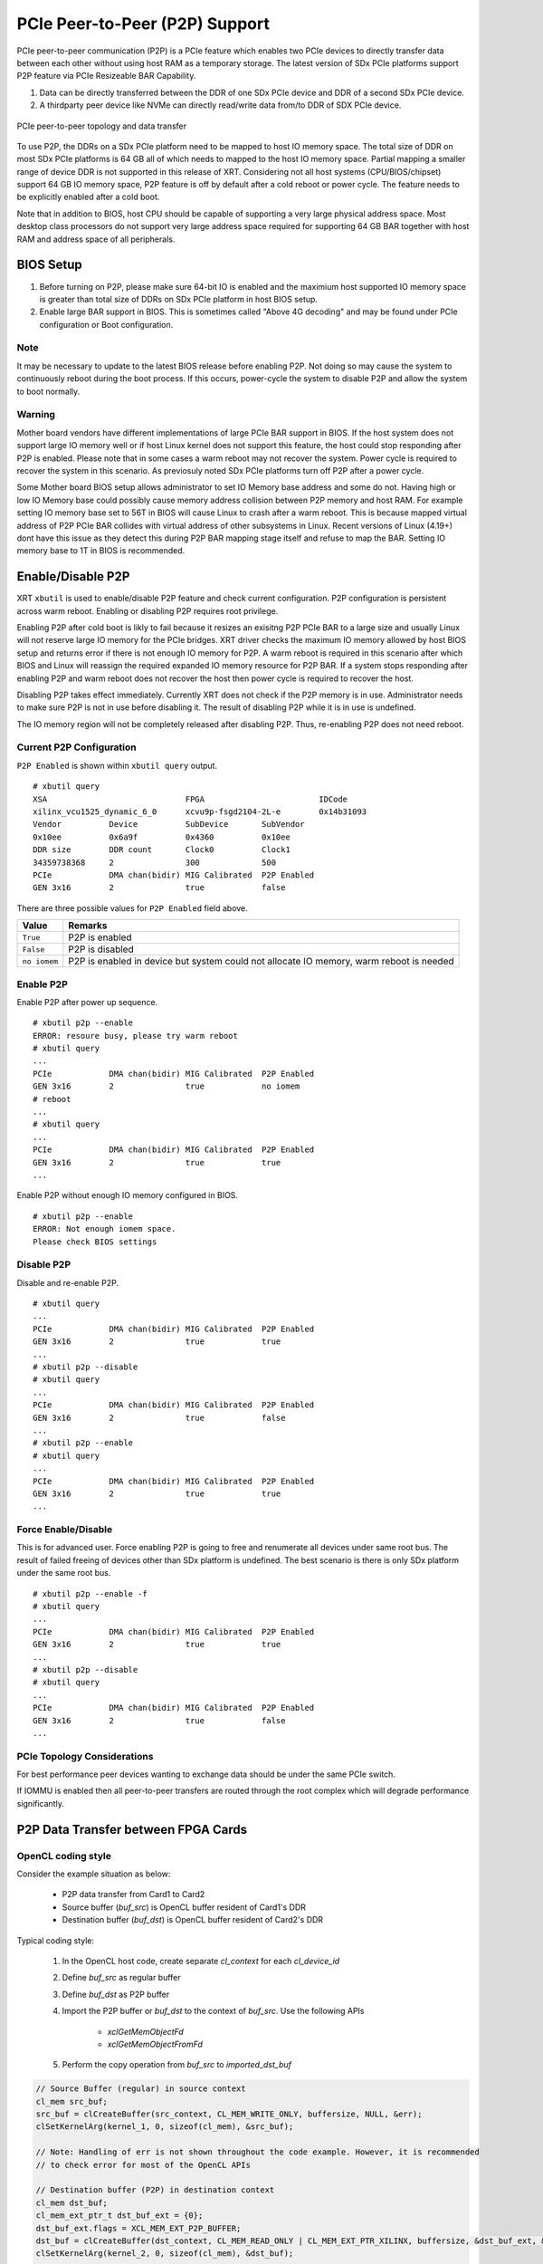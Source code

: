 PCIe Peer-to-Peer (P2P) Support
*******************************

PCIe peer-to-peer communication (P2P) is a PCIe feature which enables two PCIe devices to directly transfer data between each other without using host RAM as a temporary storage. The latest version of SDx PCIe platforms support P2P feature via PCIe Resizeable BAR Capability.

1. Data can be directly transferred between the DDR of one SDx PCIe device and DDR of a second SDx PCIe device.
2. A thirdparty peer device like NVMe can directly read/write data from/to DDR of SDX PCIe device.

.. figure:: PCIe-P2P.svg
    :figclass: align-center

    PCIe peer-to-peer topology and data transfer

To use P2P, the DDRs on a SDx PCIe platform need to be mapped to host IO memory space. The total size of DDR on most SDx PCIe platforms is 64 GB all of which needs to mapped to the host IO memory space. Partial mapping a smaller range of device DDR is not supported in this release of XRT. Considering not all host systems (CPU/BIOS/chipset) support 64 GB IO memory space, P2P feature is off by default after a cold reboot or power cycle. The feature needs to be explicitly enabled after a cold boot.

Note that in addition to BIOS, host CPU should be capable of supporting a very large physical address space. Most desktop class processors do not support very large address space required for supporting 64 GB BAR together with host RAM and address space of all peripherals.

BIOS Setup
~~~~~~~~~~

1. Before turning on P2P, please make sure 64-bit IO is enabled and the maximium host supported IO memory space is greater than total size of DDRs on SDx PCIe platform in host BIOS setup.

2. Enable large BAR support in BIOS. This is sometimes called "Above 4G decoding" and may be found under PCIe configuration or Boot configuration.


Note
.......
It may be necessary to update to the latest BIOS release before enabling P2P.  Not doing so may cause the system to continuously reboot during the boot process.  If this occurs, power-cycle the system to disable P2P and allow the system to boot normally.


Warning
.......

Mother board vendors have different implementations of large PCIe BAR support in BIOS. If the host system does not support large IO memory well or if host Linux kernel does not support this feature, the host could stop responding after P2P is enabled. Please note that in some cases a warm reboot may not recover the system. Power cycle is required to recover the system in this scenario. As previosuly noted SDx PCIe platforms turn off P2P after a power cycle.

Some Mother board BIOS setup allows administrator to set IO Memory base address and some do not. Having high or low IO Memory base could possibly cause memory address collision between P2P memory and host RAM. For example setting IO memory base set to 56T in BIOS will cause Linux to crash after a warm reboot. This is because mapped virtual address of P2P PCIe BAR collides with virtual address of other subsystems in Linux. Recent versions of Linux (4.19+) dont have this issue as they detect this during P2P BAR mapping stage itself and refuse to map the BAR. Setting IO memory base to 1T in BIOS is recommended.

Enable/Disable P2P
~~~~~~~~~~~~~~~~~~

XRT ``xbutil`` is used to enable/disable P2P feature and check current configuration. P2P configuration is persistent across warm reboot. Enabling or disabling P2P requires root privilege.

Enabling P2P after cold boot is likly to fail because it resizes an exisitng P2P PCIe BAR to a large size and usually Linux will not reserve large IO memory for the PCIe bridges. XRT driver checks the maximum IO memory allowed by host BIOS setup and returns error if there is not enough IO memory for P2P. A warm reboot is required in this scenario after which BIOS and Linux will reassign the required expanded IO memory resource for P2P BAR.
If a system stops responding after enabling P2P and warm reboot does not recover the host then power cycle is required to recover the host.

Disabling P2P takes effect immediately. Currently XRT does not check if the P2P memory is in use. Administrator needs to make sure P2P is not in use before disabling it. The result of disabling P2P while it is in use is undefined.

The IO memory region will not be completely released after disabling P2P. Thus, re-enabling P2P does not need reboot.

Current P2P Configuration
.........................

``P2P Enabled`` is shown within ``xbutil query`` output.

::

 # xbutil query
 XSA                             FPGA                        IDCode
 xilinx_vcu1525_dynamic_6_0      xcvu9p-fsgd2104-2L-e        0x14b31093
 Vendor          Device          SubDevice       SubVendor
 0x10ee          0x6a9f          0x4360          0x10ee
 DDR size        DDR count       Clock0          Clock1
 34359738368     2               300             500
 PCIe            DMA chan(bidir) MIG Calibrated  P2P Enabled
 GEN 3x16        2               true            false


There are three possible values for ``P2P Enabled`` field above.

============  =========================================================
Value         Remarks
============  =========================================================
``True``      P2P is enabled
``False``     P2P is disabled
``no iomem``  P2P is enabled in device but system could not allocate IO
              memory, warm reboot is needed
============  =========================================================

Enable P2P
..........

Enable P2P after power up sequence.

::

 # xbutil p2p --enable
 ERROR: resoure busy, please try warm reboot
 # xbutil query
 ...
 PCIe            DMA chan(bidir) MIG Calibrated  P2P Enabled
 GEN 3x16        2               true            no iomem
 # reboot
 ...
 # xbutil query
 ...
 PCIe            DMA chan(bidir) MIG Calibrated  P2P Enabled
 GEN 3x16        2               true            true
 ...

Enable P2P without enough IO memory configured in BIOS.

::

 # xbutil p2p --enable
 ERROR: Not enough iomem space.
 Please check BIOS settings

Disable P2P
...........

Disable and re-enable P2P.

::

 # xbutil query
 ...
 PCIe            DMA chan(bidir) MIG Calibrated  P2P Enabled
 GEN 3x16        2               true            true
 ...
 # xbutil p2p --disable
 # xbutil query
 ...
 PCIe            DMA chan(bidir) MIG Calibrated  P2P Enabled
 GEN 3x16        2               true            false
 ...
 # xbutil p2p --enable
 # xbutil query
 ...
 PCIe            DMA chan(bidir) MIG Calibrated  P2P Enabled
 GEN 3x16        2               true            true
 ...

Force Enable/Disable
....................

This is for advanced user. Force enabling P2P is going to free and renumerate all devices under same root bus. The result of failed freeing of devices other than SDx platform is undefined. The best scenario is there is only SDx platform under the same root bus.

::

 # xbutil p2p --enable -f
 # xbutil query
 ...
 PCIe            DMA chan(bidir) MIG Calibrated  P2P Enabled
 GEN 3x16        2               true            true
 ...
 # xbutil p2p --disable
 # xbutil query
 ...
 PCIe            DMA chan(bidir) MIG Calibrated  P2P Enabled
 GEN 3x16        2               true            false
 ...

PCIe Topology Considerations
............................

For best performance peer devices wanting to exchange data should be under the same PCIe switch.

If IOMMU is enabled then all peer-to-peer transfers are routed through the root complex which will degrade performance significantly.


P2P Data Transfer between FPGA Cards
~~~~~~~~~~~~~~~~~~~~~~~~~~~~~~~~~~~~

OpenCL coding style
...................

Consider the example situation as below:

  - P2P data transfer from Card1 to Card2
  - Source buffer (`buf_src`) is OpenCL buffer resident of Card1's DDR
  - Destination buffer (`buf_dst`) is OpenCL buffer resident of Card2's DDR

Typical coding style:

  1. In the OpenCL host code, create separate `cl_context` for each `cl_device_id`
  2. Define `buf_src` as regular buffer
  3. Define `buf_dst` as P2P buffer
  4. Import the P2P buffer or `buf_dst` to the context of `buf_src`. Use the following APIs

       - `xclGetMemObjectFd`
       - `xclGetMemObjectFromFd`
  5. Perform the copy operation from `buf_src` to `imported_dst_buf`

.. code-block:: cpp

   // Source Buffer (regular) in source context
   cl_mem src_buf;
   src_buf = clCreateBuffer(src_context, CL_MEM_WRITE_ONLY, buffersize, NULL, &err);
   clSetKernelArg(kernel_1, 0, sizeof(cl_mem), &src_buf);

   // Note: Handling of err is not shown throughout the code example. However, it is recommended
   // to check error for most of the OpenCL APIs

   // Destination buffer (P2P) in destination context
   cl_mem dst_buf;
   cl_mem_ext_ptr_t dst_buf_ext = {0};
   dst_buf_ext.flags = XCL_MEM_EXT_P2P_BUFFER;
   dst_buf = clCreateBuffer(dst_context, CL_MEM_READ_ONLY | CL_MEM_EXT_PTR_XILINX, buffersize, &dst_buf_ext, &err);
   clSetKernelArg(kernel_2, 0, sizeof(cl_mem), &dst_buf);

   // Import Destination P2P buffer to the source context
   err = xclGetMemObjectFd(dst_buf, &fd);

   cl_mem imported_dst_buf;

   err = xclGetMemObjectFromFd(src_context, device_id[0], 0, fd, &imported_dst_buf); // Import

   // Copy Operation: Local Source buffer -> Imported Destination Buffer

   err = clEnqueueCopyBuffer(src_command_queue, src_buf, imported_dst_buf, 0, 0, sizeof(data_t)*LENGTH, 0, NULL, &event);


Profile Report
..............

In the Profile Summary report file the P2P transfer is shown under **Data Transfer: DMA Bypass**

**Data Transfer: DMA Bypass**

+-------+----------------+-----------+------------+-----------+----------+----------+-------------+
| Device|  Transfer Type | Number of |  Transfer  | Total Data| Total    | Average  | Average     |
|       |                | Transfer  |  Rate(MB/s)| Transfer  | Time (ms)| Size (Kb)| Latency(ns) |
+=======+================+===========+============+===========+==========+==========+=============+
| ...   |     IN         |     4096  |    N/A     |    0.262  |    N/A   |   0.064  |      N/A    |
+-------+----------------+-----------+------------+-----------+----------+----------+-------------+

The report shows the P2P transfer corresponding to the receiving device (i.e. transfer type IN).


P2P Data Transfer between FPGA Card and NVMe Device
~~~~~~~~~~~~~~~~~~~~~~~~~~~~~~~~~~~~~~~~~~~~~~~~~~~

Using the P2P enabled device the data can be transferred between the FPGA device and another NVMe Device, such as SMART SSD, without migrating the data via host memory space.

OpenCL coding style
...................

Typical coding style

   1. Create P2P buffer
   2. Map P2P buffer to the host space
   3. Access the SSD location through Linux File System, the file needs to be opened with `O_DIRECT`.
   4. Read/Write through Linux `pread`/`pwrite` function

.. code-block:: cpp

   // Creating P2P buffer
   cl_mem_ext_ptr_t p2pBOExt = {0};

   p2pBOExt.flags = XCL_MEM_EXT_P2P_BUFFER;

   p2pBO = clCreateBuffer(context, CL_MEM_READ_ONLY | CL_MEM_EXT_PTR_XILINX, chunk_size, &p2pBOExt, NULL);

   clSetKernelArg(kernel, 0, sizeof(cl_mem), p2pBO);

   // Map P2P Buffer into the host space

   p2pPtr = (char *) clEnqueueMapBuffer(command_queue, p2pBO, CL_TRUE, CL_MAP_WRITE | CL_MAP_READ, 0, chunk_size, 0, NULL, NULL, NULL);

   filename = <full path to SSD>
   fd = open(filename, O_RDWR | O_DIRECT);

   // Read chunk_size bytes starting at offset 0 from fd into p2pPtr
   pread(fd, p2pPtr, chunk_size, 0);

   // Wrtie chunk_size bytes starting at offset 0 from p2pPtr into fd
   pwrite(fd, p2pPtr, chunk_size, 0);

Profile Report
..............

Sample Profile report from FPGA to NVMe Device transfer via P2P

**Data Transfer: DMA Bypass**

+------+----------------+----------+------------+------------+----------+----------+------------+
|Device|  Transfer Type | Number of| Transfer   | Total Data | Total    | Average  | Average    |
|      |                | Transfer | Rate(MB/s) | Transfer   | Time (ms)| Size (Kb)| Latency(ns)|
+======+================+==========+============+============+==========+==========+============+
| ...  |      OUT       |  8388608 |   N/A      |  1073.740  |    N/A   |  0.128   |  297.141   |
+------+----------------+----------+------------+------------+----------+----------+------------+

Sample Profile report from NVMe Device to FPGA transfer via P2P

**Data Transfer: DMA Bypass**

+------+----------------+----------+------------+------------+----------+----------+------------+
|Device|  Transfer Type | Number of| Transfer   | Total Data | Total    | Average  | Average    |
|      |                | Transfer | Rate(MB/s) | Transfer   | Time (ms)| Size (Kb)| Latency(ns)|
+======+================+==========+============+============+==========+==========+============+
| ...  |      IN        |  4194304 |    N/A     |  1073.740  |    N/A   |  0.256   |  237.344   |
+------+----------------+----------+------------+------------+----------+----------+------------+
